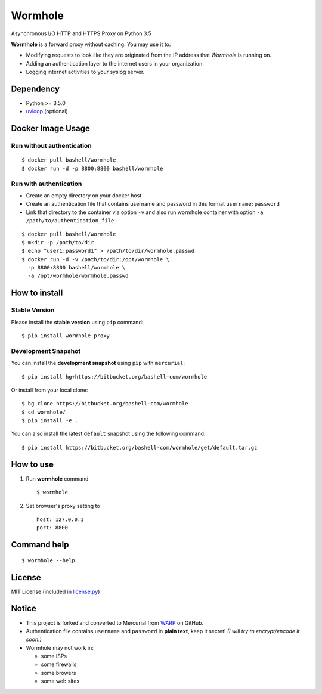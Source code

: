 Wormhole
========

Asynchronous I/O HTTP and HTTPS Proxy on Python 3.5

**Wormhole** is a forward proxy without caching. You may use it to:

-  Modifying requests to look like they are originated from the IP address
   that *Wormhole* is running on.
-  Adding an authentication layer to the internet users in your organization.
-  Logging internet activities to your syslog server.

Dependency
----------

-  Python >= 3.5.0
-  `uvloop <https://github.com/MagicStack/uvloop>`_ (optional)

Docker Image Usage
------------------

Run without authentication
~~~~~~~~~~~~~~~~~~~~~~~~~~

::

    $ docker pull bashell/wormhole
    $ docker run -d -p 8800:8800 bashell/wormhole

Run with authentication
~~~~~~~~~~~~~~~~~~~~~~~

-  Create an empty directory on your docker host
-  Create an authentication file that contains username and password in this
   format ``username:password``
-  Link that directory to the container via option ``-v`` and also run wormhole
   container with option ``-a /path/to/authentication_file``

::

    $ docker pull bashell/wormhole
    $ mkdir -p /path/to/dir
    $ echo "user1:password1" > /path/to/dir/wormhole.passwd
    $ docker run -d -v /path/to/dir:/opt/wormhole \
      -p 8800:8800 bashell/wormhole \
      -a /opt/wormhole/wormhole.passwd

How to install
--------------

Stable Version
~~~~~~~~~~~~~~

Please install the **stable version** using ``pip`` command:

::

    $ pip install wormhole-proxy

Development Snapshot
~~~~~~~~~~~~~~~~~~~~

You can install the **development snapshot** using ``pip`` with ``mercurial``:

::

    $ pip install hg+https://bitbucket.org/bashell-com/wormhole

Or install from your local clone:

::

    $ hg clone https://bitbucket.org/bashell-com/wormhole
    $ cd wormhole/
    $ pip install -e .

You can also install the latest ``default`` snapshot using the following
command:

::

    $ pip install https://bitbucket.org/bashell-com/wormhole/get/default.tar.gz

How to use
----------

#. Run **wormhole** command

   ::

       $ wormhole

#. Set browser's proxy setting to

   ::

       host: 127.0.0.1
       port: 8800

Command help
------------

::

    $ wormhole --help

License
-------

MIT License (included in `license.py <https://goo.gl/2J8rcu>`_)

Notice
------

-  This project is forked and converted to Mercurial from
   `WARP <https://github.com/devunt/warp>`_ on GitHub.
-  Authentication file contains ``username`` and ``password`` in **plain
   text**, keep it secret! *(I will try to encrypt/encode it soon.)*
-  Wormhole may not work in:

   -  some ISPs
   -  some firewalls
   -  some browers
   -  some web sites
